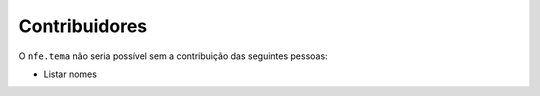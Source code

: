 Contribuidores
-----------------

O ``nfe.tema`` não seria possível sem a contribuição das
seguintes pessoas:

- Listar nomes
